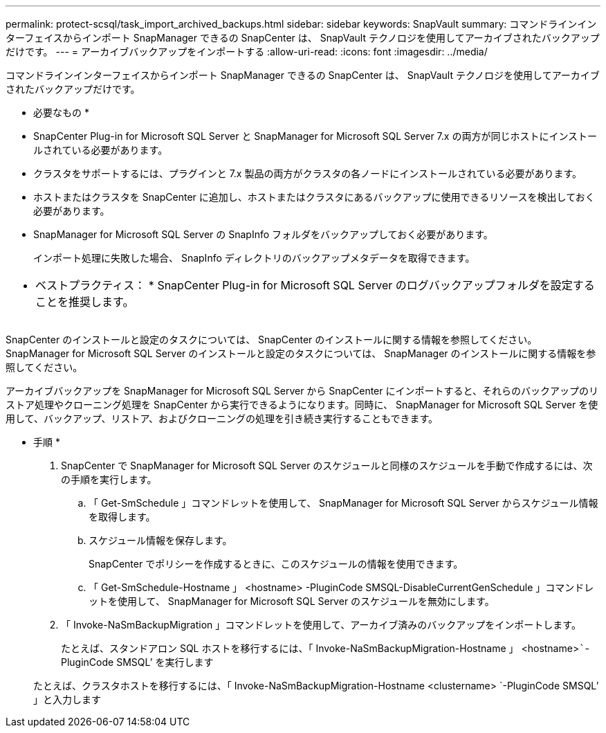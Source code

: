 ---
permalink: protect-scsql/task_import_archived_backups.html 
sidebar: sidebar 
keywords: SnapVault 
summary: コマンドラインインターフェイスからインポート SnapManager できるの SnapCenter は、 SnapVault テクノロジを使用してアーカイブされたバックアップだけです。 
---
= アーカイブバックアップをインポートする
:allow-uri-read: 
:icons: font
:imagesdir: ../media/


[role="lead"]
コマンドラインインターフェイスからインポート SnapManager できるの SnapCenter は、 SnapVault テクノロジを使用してアーカイブされたバックアップだけです。

* 必要なもの *

* SnapCenter Plug-in for Microsoft SQL Server と SnapManager for Microsoft SQL Server 7.x の両方が同じホストにインストールされている必要があります。
* クラスタをサポートするには、プラグインと 7.x 製品の両方がクラスタの各ノードにインストールされている必要があります。
* ホストまたはクラスタを SnapCenter に追加し、ホストまたはクラスタにあるバックアップに使用できるリソースを検出しておく必要があります。
* SnapManager for Microsoft SQL Server の SnapInfo フォルダをバックアップしておく必要があります。
+
インポート処理に失敗した場合、 SnapInfo ディレクトリのバックアップメタデータを取得できます。



|===


 a| 
* ベストプラクティス： * SnapCenter Plug-in for Microsoft SQL Server のログバックアップフォルダを設定することを推奨します。

|===
SnapCenter のインストールと設定のタスクについては、 SnapCenter のインストールに関する情報を参照してください。SnapManager for Microsoft SQL Server のインストールと設定のタスクについては、 SnapManager のインストールに関する情報を参照してください。

アーカイブバックアップを SnapManager for Microsoft SQL Server から SnapCenter にインポートすると、それらのバックアップのリストア処理やクローニング処理を SnapCenter から実行できるようになります。同時に、 SnapManager for Microsoft SQL Server を使用して、バックアップ、リストア、およびクローニングの処理を引き続き実行することもできます。

* 手順 *

. SnapCenter で SnapManager for Microsoft SQL Server のスケジュールと同様のスケジュールを手動で作成するには、次の手順を実行します。
+
.. 「 Get-SmSchedule 」コマンドレットを使用して、 SnapManager for Microsoft SQL Server からスケジュール情報を取得します。
.. スケジュール情報を保存します。
+
SnapCenter でポリシーを作成するときに、このスケジュールの情報を使用できます。

.. 「 Get-SmSchedule-Hostname 」 <hostname> -PluginCode SMSQL-DisableCurrentGenSchedule 」コマンドレットを使用して、 SnapManager for Microsoft SQL Server のスケジュールを無効にします。


. 「 Invoke-NaSmBackupMigration 」コマンドレットを使用して、アーカイブ済みのバックアップをインポートします。
+
たとえば、スタンドアロン SQL ホストを移行するには、「 Invoke-NaSmBackupMigration-Hostname 」 <hostname>`````-PluginCode SMSQL’ を実行します

+
たとえば、クラスタホストを移行するには、「 Invoke-NaSmBackupMigration-Hostname <clustername> `-PluginCode SMSQL’ 」と入力します


